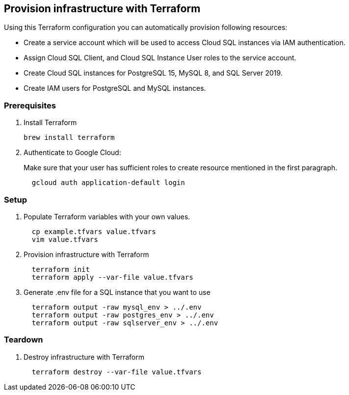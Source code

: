## Provision infrastructure with Terraform

Using this Terraform configuration you can automatically provision following resources:

* Create a service account which will be used to access Cloud SQL instances via IAM authentication.
* Assign Cloud SQL Client, and Cloud SQL Instance User roles to the service account.
* Create Cloud SQL instances for PostgreSQL 15, MySQL 8, and SQL Server 2019.
* Create IAM users for PostgreSQL and MySQL instances.

### Prerequisites

1. Install Terraform
+
[source,sh]
----
brew install terraform
----

2. Authenticate to Google Cloud:
+
Make sure that your user has sufficient roles to create resource mentioned in the first paragraph.
+
[source,sh]
----
  gcloud auth application-default login
----

### Setup

1. Populate Terraform variables with your own values.
+
[source,sh]
----
  cp example.tfvars value.tfvars
  vim value.tfvars
----

2. Provision infrastructure with Terraform
+
[source,sh]
----
  terraform init
  terraform apply --var-file value.tfvars
----

3. Generate .env file for a SQL instance that you want to use
+
[source,sh]
----
  terraform output -raw mysql_env > ../.env
  terraform output -raw postgres_env > ../.env
  terraform output -raw sqlserver_env > ../.env
----

### Teardown

1. Destroy infrastructure with Terraform
+
[source,sh]
----
  terraform destroy --var-file value.tfvars
----
